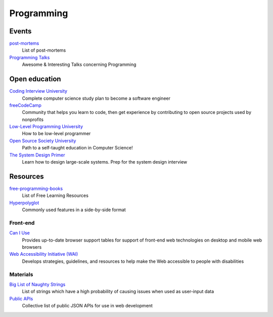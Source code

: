 Programming
===========

Events
------

`post-mortems`__
  List of post-mortems

  __ https://github.com/danluu/post-mortems

`Programming Talks`__
  Awesome & Interesting Talks concerning Programming

  __ https://github.com/hellerve/programming-talks

Open education
--------------

`Coding Interview University`__
  Complete computer science study plan to become a software engineer

  __ https://github.com/jwasham/coding-interview-university

`freeCodeCamp`__
  Community that helps you learn to code, then get experience by contributing
  to open source projects used by nonprofits

  __ https://www.freecodecamp.org/

`Low-Level Programming University`__
  How to be low-level programmer

  __ https://github.com/gurugio/lowlevelprogramming-university

`Open Source Society University`__
  Path to a self-taught education in Computer Science!

  __ https://github.com/ossu/computer-science

`The System Design Primer`__
  Learn how to design large-scale systems. Prep for the system design interview

  __ https://github.com/donnemartin/system-design-primer

Resources
---------

`free-programming-books`__
  List of Free Learning Resources

  __ https://github.com/EbookFoundation/free-programming-books

`Hyperpolyglot`__
  Commonly used features in a side-by-side format

  __ http://hyperpolyglot.org/

Front-end
^^^^^^^^^

`Can I Use`__
  Provides up-to-date browser support tables for support of front-end web
  technologies on desktop and mobile web browsers

  __ https://caniuse.com/

`Web Accessibility Initiative (WAI)`__
  Develops strategies, guidelines, and resources to help make the Web accessible
  to people with disabilities

  __ https://www.w3.org/WAI/

Materials
^^^^^^^^^

`Big List of Naughty Strings`__
  List of strings which have a high probability of causing issues when used as
  user-input data

  __ https://github.com/minimaxir/big-list-of-naughty-strings

`Public APIs`__
  Collective list of public JSON APIs for use in web development

  __ https://github.com/public-apis/public-apis
